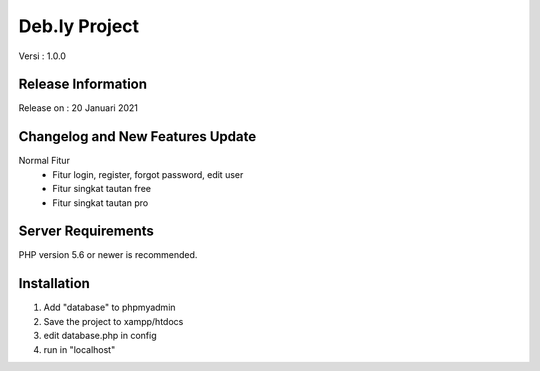 ###################
Deb.ly Project
###################

Versi : 1.0.0

*******************
Release Information
*******************

Release on : 20 Januari 2021

**************************
Changelog and New Features Update
**************************
Normal Fitur
    - Fitur login, register, forgot password, edit user
    - Fitur singkat tautan free
    - Fitur singkat tautan pro

*******************
Server Requirements
*******************

PHP version 5.6 or newer is recommended.

************
Installation
************
1. Add "database" to phpmyadmin
2. Save the project to xampp/htdocs
3. edit database.php in config
4. run in "localhost"
